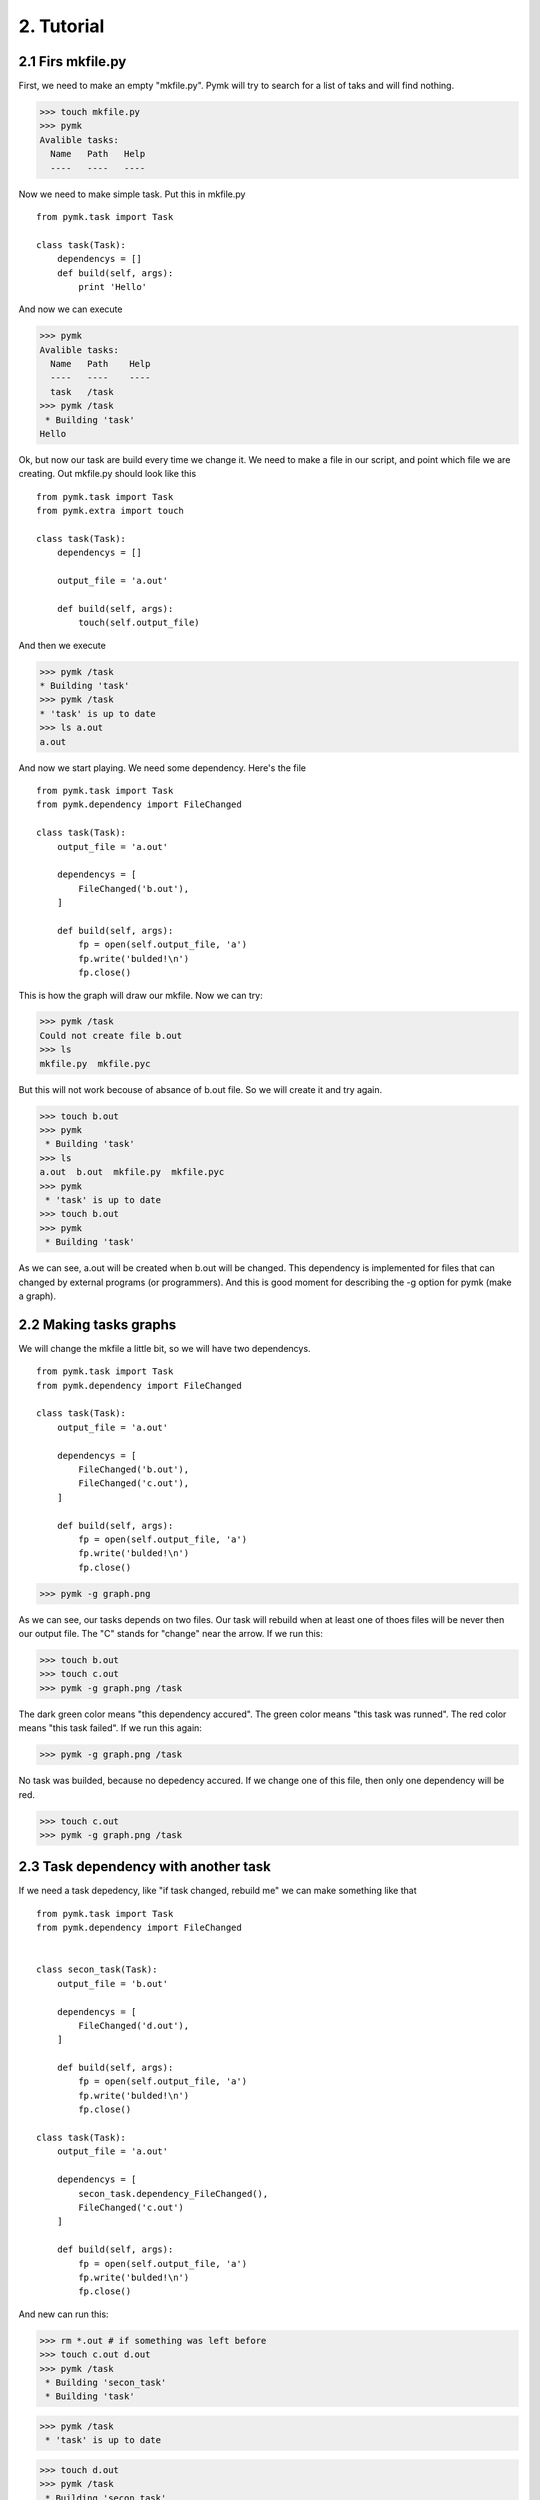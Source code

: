 ===========
2. Tutorial
===========

2.1 Firs mkfile.py
==================

First, we need to make an empty "mkfile.py". Pymk will try to search for a list
of taks and will find nothing.

>>> touch mkfile.py
>>> pymk
Avalible tasks:
  Name   Path   Help
  ----   ----   ----

Now we need to make simple task. Put this in mkfile.py
::

    from pymk.task import Task

    class task(Task):
        dependencys = []
        def build(self, args):
            print 'Hello'

And now we can execute

>>> pymk
Avalible tasks:
  Name   Path    Help
  ----   ----    ----
  task   /task
>>> pymk /task
 * Building 'task'
Hello

Ok, but now our task are build every time we change it. We need to make a file in
our script, and point which file we are creating. Out mkfile.py should look like
this
::

    from pymk.task import Task
    from pymk.extra import touch

    class task(Task):
        dependencys = []

        output_file = 'a.out'

        def build(self, args):
            touch(self.output_file)

And then we execute

>>> pymk /task
* Building 'task'
>>> pymk /task
* 'task' is up to date
>>> ls a.out
a.out

And now we start playing. We need some dependency. Here's the file
::

    from pymk.task import Task
    from pymk.dependency import FileChanged

    class task(Task):
        output_file = 'a.out'

        dependencys = [
            FileChanged('b.out'),
        ]

        def build(self, args):
            fp = open(self.output_file, 'a')
            fp.write('bulded!\n')
            fp.close()


.. image:: ./images/tutorial_phase_4.png

This is how the graph will draw our mkfile. Now we can try:

>>> pymk /task
Could not create file b.out
>>> ls
mkfile.py  mkfile.pyc

But this will not work becouse of absance of b.out file. So we will create it
and try again.

>>> touch b.out
>>> pymk
 * Building 'task'
>>> ls
a.out  b.out  mkfile.py  mkfile.pyc
>>> pymk
 * 'task' is up to date
>>> touch b.out
>>> pymk
 * Building 'task'

As we can see, a.out will be created when b.out will be changed. This dependency
is implemented for files that can changed by external programs (or programmers).
And this is good moment for describing the -g option for pymk (make a graph).

2.2 Making tasks graphs
=======================
We will change the mkfile a little bit, so we will have two dependencys.
::

    from pymk.task import Task
    from pymk.dependency import FileChanged

    class task(Task):
        output_file = 'a.out'

        dependencys = [
            FileChanged('b.out'),
            FileChanged('c.out'),
        ]

        def build(self, args):
            fp = open(self.output_file, 'a')
            fp.write('bulded!\n')
            fp.close()

>>> pymk -g graph.png

.. image:: ./images/tutorial_phase_5.png

As we can see, our tasks depends on two files. Our task will rebuild when at least
one of thoes files will be never then our output file. The "C" stands for "change"
near the arrow. If we run this:

>>> touch b.out
>>> touch c.out
>>> pymk -g graph.png /task

.. image:: ./images/tutorial_phase_5_run1.png

The dark green color means "this dependency accured".
The green color means "this task was runned".
The red color means "this task failed".
If we run this again:

>>> pymk -g graph.png /task

.. image:: ./images/tutorial_phase_5_run2.png

No task was builded, because no depedency accured. If we change one of this file,
then only one dependency will be red.

>>> touch c.out
>>> pymk -g graph.png /task

.. image:: ./images/tutorial_phase_5_run3.png


2.3 Task dependency with another task
=====================================

If we need a task depedency, like "if task changed, rebuild me" we can make something
like that
::

    from pymk.task import Task
    from pymk.dependency import FileChanged


    class secon_task(Task):
        output_file = 'b.out'

        dependencys = [
            FileChanged('d.out'),
        ]

        def build(self, args):
            fp = open(self.output_file, 'a')
            fp.write('bulded!\n')
            fp.close()

    class task(Task):
        output_file = 'a.out'

        dependencys = [
            secon_task.dependency_FileChanged(),
            FileChanged('c.out')
        ]

        def build(self, args):
            fp = open(self.output_file, 'a')
            fp.write('bulded!\n')
            fp.close()


.. image:: ./images/tutorial_phase_6.png

And new can run this:

>>> rm *.out # if something was left before
>>> touch c.out d.out
>>> pymk /task
 * Building 'secon_task'
 * Building 'task'

.. image:: ./images/tutorial_phase_6_run1.png

>>> pymk /task
 * 'task' is up to date

.. image:: ./images/tutorial_phase_6_run2.png

>>> touch d.out
>>> pymk /task
 * Building 'secon_task'
 * Building 'task'

.. image:: ./images/tutorial_phase_6_run3.png

But what if we want to do "task" only once, after the "second_task" is created
and not when the task is rebuilded? We can use FileExists.
::

    from pymk.task import Task
    from pymk.dependency import FileChanged

    class secon_task(Task):
        output_file = 'b.out'

        dependencys = [
            FileChanged('d.out'),
        ]

        def build(self, args):
            fp = open(self.output_file, 'a')
            fp.write('bulded!\n')
            fp.close()

    class task(Task):
        output_file = 'a.out'

        dependencys = [
            secon_task.dependency_FileExists(),
            FileChanged('c.out')
        ]

        def build(self, args):
            fp = open(self.output_file, 'a')
            fp.write('bulded!\n')
            fp.close()


.. image:: ./images/tutorial_phase_7.png


>>> rm *.out
>>> touch c.out d.out
>>> pymk /task
 * Building 'secon_task'
 * Building 'task'

.. image:: ./images/tutorial_phase_7_run1.png

>>> touch d.out
>>> pymk /task
 * Building 'secon_task'
 * 'task' is up to date

.. image:: ./images/tutorial_phase_7_run2.png


2.4 Command task
================
Sometimes task will run program instead of creating files (like run deveopers web
server). For this task the "AlwaysRebuild" dependency is created. When used this
dependency the task will be always rebuilded.
::

    from pymk.task import Task
    from pymk.dependency import FileChanged, AlwaysRebuild

    class secon_task(Task):
        output_file = 'b.out'

        dependencys = [
            FileChanged('d.out'),
        ]

        def build(self, args):
            fp = open(self.output_file, 'a')
            fp.write('bulded!\n')
            fp.close()

    class task(Task):
        output_file = 'a.out'

        dependencys = [
            secon_task.dependency_FileExists(),
            FileChanged('c.out'),
            AlwaysRebuild(),
        ]

        def build(self, args):
            fp = open(self.output_file, 'a')
            fp.write('bulded!\n')
            fp.close()


.. image:: ./images/tutorial_phase_8.png

The shape and the color of the task with "AlwaysRebuild" dependency changed on the
graph and the "AlwaysRebuild" dependency is not shown. Now, we can run it.

>>> rm *.out
>>> touch c.out d.out
>>> pymk /task
 * Building 'secon_task'
 * Building 'task'

.. image:: ./images/tutorial_phase_8_run1.png

>>> pymk /task
 * Building 'task'

.. image:: ./images/tutorial_phase_8_run2.png


2.4 Task arguments
==================
Task tan take arguments. And it can be named. This small example will show how
to use it. Name can be like url paths.
::

    from pymk.task import Task
    from pymk.dependency import AlwaysRebuild

    class task(Task):

        name = '/this/name'

        dependencys = [
            AlwaysRebuild(),
        ]

        def build(self, args):
            print args

We can use this task name like that:

>>> pymk /this/name
 * Building '/this/name'
{}

Arguments can be passet like the URL get params.

>>>  pymk /this/name?var=1
 * Building '/this/name'
{'var': ['1']}

>>> pymk "/this/name?var=1&var=2&var2=3"
 * Building '/this/name'
{'var': ['1', '2'], 'var2': ['3']}

